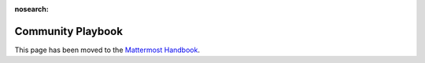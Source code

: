 :nosearch:

============================================================
Community Playbook
============================================================

This page has been moved to the `Mattermost Handbook <https://handbook.mattermost.com/contributors/contributors/community-playbook/>`_.
